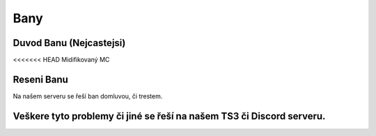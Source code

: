 ++++
Bany
++++
Duvod Banu (Nejcastejsi)
========================

<<<<<<< HEAD
Midifikovaný MC


Reseni Banu
========================

Na našem serveru se řeší ban domluvou, či trestem.

Veškere tyto problemy či jiné se řeší na našem TS3 či Discord serveru.
=======
